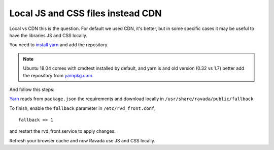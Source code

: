 Local JS and CSS files instead CDN
==================================

Local vs CDN this is the question.
For default we used CDN, it's better, but in some specific cases it may be useful to have the libraries JS and CSS locally.

You need to `install yarn <https://yarnpkg.com/en/docs/install#debian-stable>`_ and add the repository.

.. note::  Ubuntu 18.04 comes with cmdtest installed by default, and yarn is and old version (0.32 vs 1.7) better add the repository from `yarnpkg.com <https://yarnpkg.com/en/docs/install#debian-stable>`_.

And follow this steps:

.. prompt:: bash

	cd /usr/share/ravada
	yarn config set -- --modules-folder /usr/share/ravada/public/fallback
	yarn

`Yarn <https://yarnpkg.com>`_ reads from ``package.json`` the requirements and download locally in ``/usr/share/ravada/public/fallback``.

To finish, enable the ``fallback`` parameter in ``/etc/rvd_front.conf``,

::

	fallback => 1

and restart the rvd_front.service to apply changes.

.. prompt:: bash #

	systemctl restart rvd_front.service

Refresh your browser cache and now Ravada use JS and CSS locally.

